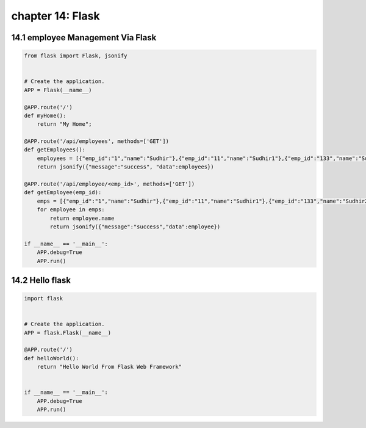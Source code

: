 chapter 14: Flask
==============================================



14.1 employee Management Via Flask
--------------------------------------


.. code-block:: python

    from flask import Flask, jsonify


    # Create the application.
    APP = Flask(__name__)

    @APP.route('/')
    def myHome():
        return "My Home";

    @APP.route('/api/employees', methods=['GET'])
    def getEmployees():
        employees = [{"emp_id":"1","name":"Sudhir"},{"emp_id":"11","name":"Sudhir1"},{"emp_id":"133","name":"Sudhir23"}]
        return jsonify({"message":"success", "data":employees})

    @APP.route('/api/employee/<emp_id>', methods=['GET'])
    def getEmployee(emp_id):
        emps = [{"emp_id":"1","name":"Sudhir"},{"emp_id":"11","name":"Sudhir1"},{"emp_id":"133","name":"Sudhir23"}]
        for employee in emps:
            return employee.name
            return jsonify({"message":"success","data":employee})

    if __name__ == '__main__':
        APP.debug=True
        APP.run()




14.2 Hello flask
----------------------------


.. code-block:: python

    import flask


    # Create the application.
    APP = flask.Flask(__name__)

    @APP.route('/')
    def helloWorld():
        return "Hello World From Flask Web Framework"


    if __name__ == '__main__':
        APP.debug=True
        APP.run()

